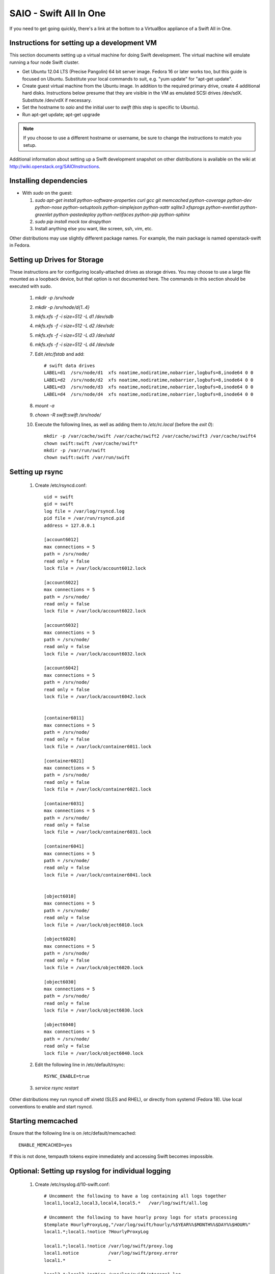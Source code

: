 =======================
SAIO - Swift All In One
=======================

If you need to get going quickly, there's a link at the bottom to a VirtualBox
appliance of a Swift All in One.

---------------------------------------------
Instructions for setting up a development VM
---------------------------------------------

This section documents setting up a virtual machine for doing Swift
development. The virtual machine will emulate running a four node Swift
cluster.

* Get Ubuntu 12.04 LTS (Precise Pangolin) 64 bit server image. Fedora 16 or
  later works too, but this guide is focused on Ubuntu. Substitute your
  local commands to suit, e.g. "yum update" for "apt-get update".

* Create guest virtual machine from the Ubuntu image.
  In addition to the required primary drive, create 4 additional hard disks.
  Instructions below presume that they are visible in the VM as emulated
  SCSI drives /dev/sdX. Substitute /dev/vdX if necessary.

* Set the hostname to `saio` and the initial user to `swift` (this step
  is specific to Ubuntu).

* Run apt-get update; apt-get upgrade

.. note::

    If you choose to use a different hostname or username, be sure to change
    the instructions to match you setup.

Additional information about setting up a Swift development snapshot on other
distributions is available on the wiki at
http://wiki.openstack.org/SAIOInstructions.

-----------------------
Installing dependencies
-----------------------

* With `sudo` on the guest:

  #. `sudo apt-get install python-software-properties curl gcc git memcached
     python-coverage python-dev python-nose python-setuptools python-simplejson
     python-xattr sqlite3 xfsprogs python-eventlet python-greenlet
     python-pastedeploy python-netifaces python-pip python-sphinx`
  #. `sudo pip install mock tox dnspython`
  #. Install anything else you want, like screen, ssh, vim, etc.

Other distributions may use slightly different package names. For example,
the main package is named openstack-swift in Fedora.

-----------------------------
Setting up Drives for Storage
-----------------------------

These instructions are for configuring locally-attached drives as storage
drives. You may choose to use a large file mounted as a loopback device, but
that option is not documented here. The commands in this section should be
executed with sudo.

  #. `mkdir -p /srv/node`
  #. `mkdir -p /srv/node/d{1..4}`
  #. `mkfs.xfs -f -i size=512 -L d1 /dev/sdb`
  #. `mkfs.xfs -f -i size=512 -L d2 /dev/sdc`
  #. `mkfs.xfs -f -i size=512 -L d3 /dev/sdd`
  #. `mkfs.xfs -f -i size=512 -L d4 /dev/sde`
  #. Edit `/etc/fstab` and add::

      # swift data drives
      LABEL=d1  /srv/node/d1  xfs noatime,nodiratime,nobarrier,logbufs=8,inode64 0 0
      LABEL=d2  /srv/node/d2  xfs noatime,nodiratime,nobarrier,logbufs=8,inode64 0 0
      LABEL=d3  /srv/node/d3  xfs noatime,nodiratime,nobarrier,logbufs=8,inode64 0 0
      LABEL=d4  /srv/node/d4  xfs noatime,nodiratime,nobarrier,logbufs=8,inode64 0 0
  #. `mount -a`
  #. `chown -R swift:swift /srv/node/`
  #. Execute the following lines, as well as adding them to `/etc/rc.local`
     (before the `exit 0`)::

      mkdir -p /var/cache/swift /var/cache/swift2 /var/cache/swift3 /var/cache/swift4
      chown swift:swift /var/cache/swift*
      mkdir -p /var/run/swift
      chown swift:swift /var/run/swift

----------------
Setting up rsync
----------------

  #. Create /etc/rsyncd.conf::

      uid = swift
      gid = swift
      log file = /var/log/rsyncd.log
      pid file = /var/run/rsyncd.pid
      address = 127.0.0.1

      [account6012]
      max connections = 5
      path = /srv/node/
      read only = false
      lock file = /var/lock/account6012.lock

      [account6022]
      max connections = 5
      path = /srv/node/
      read only = false
      lock file = /var/lock/account6022.lock

      [account6032]
      max connections = 5
      path = /srv/node/
      read only = false
      lock file = /var/lock/account6032.lock

      [account6042]
      max connections = 5
      path = /srv/node/
      read only = false
      lock file = /var/lock/account6042.lock


      [container6011]
      max connections = 5
      path = /srv/node/
      read only = false
      lock file = /var/lock/container6011.lock

      [container6021]
      max connections = 5
      path = /srv/node/
      read only = false
      lock file = /var/lock/container6021.lock

      [container6031]
      max connections = 5
      path = /srv/node/
      read only = false
      lock file = /var/lock/container6031.lock

      [container6041]
      max connections = 5
      path = /srv/node/
      read only = false
      lock file = /var/lock/container6041.lock


      [object6010]
      max connections = 5
      path = /srv/node/
      read only = false
      lock file = /var/lock/object6010.lock

      [object6020]
      max connections = 5
      path = /srv/node/
      read only = false
      lock file = /var/lock/object6020.lock

      [object6030]
      max connections = 5
      path = /srv/node/
      read only = false
      lock file = /var/lock/object6030.lock

      [object6040]
      max connections = 5
      path = /srv/node/
      read only = false
      lock file = /var/lock/object6040.lock

  #. Edit the following line in /etc/default/rsync::

      RSYNC_ENABLE=true

  #. `service rsync restart`

Other distributions mey run rsyncd off xinetd (SLES and RHEL), or directly
from systemd (Fedora 18). Use local conventions to enable and start rsyncd.

------------------
Starting memcached
------------------

Ensure that the following line is on /etc/default/memcached::

    ENABLE_MEMCACHED=yes

If this is not done, tempauth tokens expire immediately and accessing
Swift becomes impossible.

---------------------------------------------------
Optional: Setting up rsyslog for individual logging
---------------------------------------------------

  #. Create /etc/rsyslog.d/10-swift.conf::

      # Uncomment the following to have a log containing all logs together
      local1,local2,local3,local4,local5.*   /var/log/swift/all.log

      # Uncomment the following to have hourly proxy logs for stats processing
      $template HourlyProxyLog,"/var/log/swift/hourly/%$YEAR%%$MONTH%%$DAY%%$HOUR%"
      local1.*;local1.!notice ?HourlyProxyLog

      local1.*;local1.!notice /var/log/swift/proxy.log
      local1.notice           /var/log/swift/proxy.error
      local1.*                ~

      local2.*;local2.!notice /var/log/swift/storage1.log
      local2.notice           /var/log/swift/storage1.error
      local2.*                ~

      local3.*;local3.!notice /var/log/swift/storage2.log
      local3.notice           /var/log/swift/storage2.error
      local3.*                ~

      local4.*;local4.!notice /var/log/swift/storage3.log
      local4.notice           /var/log/swift/storage3.error
      local4.*                ~

      local5.*;local5.!notice /var/log/swift/storage4.log
      local5.notice           /var/log/swift/storage4.error
      local5.*                ~

  #. Edit /etc/rsyslog.conf and make the following change::

      $PrivDropToGroup adm

  #. `mkdir -p /var/log/swift/hourly`
  #. `chown -R syslog.adm /var/log/swift`
  #. `chmod -R g+w /var/log/swift`
  #. `service rsyslog restart`

------------------------------------------------
Getting the code and setting up test environment
------------------------------------------------

Sample configuration files are provided with all defaults in line-by-line
comments.

.. note::

  Some development operations require hard-linking of files, which is not
  available on VirtualBox shared folders. Please plan accordingly.

Do these commands as the user "swift" on the guest VM.

  #. Get the swift source code and install it:

      #. `cd && git clone git://github.com/openstack/swift.git`
      #. `cd ~/swift; sudo python ./setup.py develop`

  #. Get the python-swiftclient source code and install it:

      #. `cd && git clone git://github.com/openstack/python-swiftclient.git`
      #. `cd ~/python-swiftclient; sudo python ./setup.py develop`

  #. `cd && mkdir ~/bin`
  #. Edit`~/.bashrc` and add to the end::

        export SWIFT_TEST_CONFIG_FILE=/etc/swift/test.conf
        export PATH=${PATH}:/home/swift/bin

  #. `source ~/.bashrc`


---------------------
Configuring each node
---------------------

Sample configuration files that have all defaults in line-by-line
comments are provided in the ``etc`` directory of the swift source code.
Configuration files suitable for the Swift All In One virtual machine can
be found in the ``etc\saio`` directory.

  #. `sudo mkdir -p /etc/swift`
  #. `sudo chown swift:swift /etc/swift`
  #. `mkdir /etc/swift/{account,container,object}-server`
  #. Create `/etc/swift/proxy-server.conf`::

      [DEFAULT]
      bind_port = 8080
      user = swift
      log_facility = LOG_LOCAL1
      log_level = DEBUG
      eventlet_debug = true

      [pipeline:main]
      pipeline = catch_errors healthcheck cache tempauth proxy-logging proxy-server

      [app:proxy-server]
      use = egg:swift#proxy
      allow_account_management = true
      account_autocreate = true

      [filter:tempauth]
      use = egg:swift#tempauth
      user_admin_admin = admin .admin .reseller_admin
      user_test_tester = testing .admin
      user_test2_tester2 = testing2 .admin http://192.168.52.2:8080/v1/AUTH_test2
      user_test4_tester4 = testing4 .admin http://192.168.52.2:8080/v1/AUTH_test4
      user_test_tester3 = testing3
      user_demo_demo = demo .admin http://192.168.52.2:8080/v1/AUTH_abc

      [filter:catch_errors]
      use = egg:swift#catch_errors

      [filter:healthcheck]
      use = egg:swift#healthcheck

      [filter:cache]
      use = egg:swift#memcache

      [filter:proxy-logging]
      use = egg:swift#proxy_logging

  #. Create `/etc/swift/swift.conf`::

        PRE=`python -c 'import uuid; print uuid.uuid4().hex'`
        SUFF=`python -c 'import uuid; print uuid.uuid4().hex'`
        cat <<EOF >/etc/swift/swift.conf
        [swift-hash]
        # random unique strings that can never change (DO NOT LOSE)
        swift_hash_path_prefix = $PRE
        swift_hash_path_suffix = $SUFF
        EOF

  #. Create `/etc/swift/account-server/1.conf`::

        [DEFAULT]
        devices = /srv/node/
        bind_port = 6012
        user = swift
        log_facility = LOG_LOCAL2
        recon_cache_path = /var/cache/swift
        eventlet_debug = true
        log_level = DEBUG

        [pipeline:main]
        pipeline = recon account-server

        [app:account-server]
        use = egg:swift#account

        [filter:recon]
        use = egg:swift#recon

        [account-replicator]
        vm_test_mode = yes

        [account-auditor]

        [account-reaper]

  #. Create `/etc/swift/account-server/2.conf`::

        [DEFAULT]
        devices = /srv/node/
        bind_port = 6022
        user = swift
        log_facility = LOG_LOCAL3
        recon_cache_path = /var/cache/swift
        eventlet_debug = true
        log_level = DEBUG

        [pipeline:main]
        pipeline = recon account-server

        [app:account-server]
        use = egg:swift#account

        [filter:recon]
        use = egg:swift#recon

        [account-replicator]
        vm_test_mode = yes

        [account-auditor]

        [account-reaper]

  #. Create `/etc/swift/account-server/3.conf`::

        [DEFAULT]
        devices = /srv/node/
        bind_port = 6032
        user = swift
        log_facility = LOG_LOCAL4
        recon_cache_path = /var/cache/swift
        eventlet_debug = true
        log_level = DEBUG

        [pipeline:main]
        pipeline = recon account-server

        [app:account-server]
        use = egg:swift#account

        [filter:recon]
        use = egg:swift#recon

        [account-replicator]
        vm_test_mode = yes

        [account-auditor]

        [account-reaper]

  #. Create `/etc/swift/account-server/4.conf`::

        [DEFAULT]
        devices = /srv/node/
        bind_port = 6042
        user = swift
        log_facility = LOG_LOCAL5
        recon_cache_path = /var/cache/swift
        eventlet_debug = true
        log_level = DEBUG

        [pipeline:main]
        pipeline = recon account-server

        [app:account-server]
        use = egg:swift#account

        [filter:recon]
        use = egg:swift#recon

        [account-replicator]
        vm_test_mode = yes

        [account-auditor]

        [account-reaper]

  #. Create `/etc/swift/container-server/1.conf`::

        [DEFAULT]
        devices = /srv/node/
        bind_port = 6011
        user = swift
        log_facility = LOG_LOCAL2
        recon_cache_path = /var/cache/swift
        eventlet_debug = true
        log_level = DEBUG

        [pipeline:main]
        pipeline = recon container-server

        [app:container-server]
        use = egg:swift#container

        [filter:recon]
        use = egg:swift#recon

        [container-replicator]
        vm_test_mode = yes

        [container-updater]

        [container-auditor]

        [container-sync]

  #. Create `/etc/swift/container-server/2.conf`::

        [DEFAULT]
        devices = /srv/node/
        bind_port = 6021
        user = swift
        log_facility = LOG_LOCAL3
        recon_cache_path = /var/cache/swift
        eventlet_debug = true
        log_level = DEBUG

        [pipeline:main]
        pipeline = recon container-server

        [app:container-server]
        use = egg:swift#container

        [filter:recon]
        use = egg:swift#recon

        [container-replicator]
        vm_test_mode = yes

        [container-updater]

        [container-auditor]

        [container-sync]

  #. Create `/etc/swift/container-server/3.conf`::

        [DEFAULT]
        devices = /srv/node/
        bind_port = 6031
        user = swift
        log_facility = LOG_LOCAL4
        recon_cache_path = /var/cache/swift
        eventlet_debug = true
        log_level = DEBUG

        [pipeline:main]
        pipeline = recon container-server

        [app:container-server]
        use = egg:swift#container

        [filter:recon]
        use = egg:swift#recon

        [container-replicator]
        vm_test_mode = yes

        [container-updater]

        [container-auditor]

        [container-sync]

  #. Create `/etc/swift/container-server/4.conf`::

        [DEFAULT]
        devices = /srv/node/
        bind_port = 6041
        user = swift
        log_facility = LOG_LOCAL5
        recon_cache_path = /var/cache/swift
        eventlet_debug = true
        log_level = DEBUG

        [pipeline:main]
        pipeline = recon container-server

        [app:container-server]
        use = egg:swift#container

        [filter:recon]
        use = egg:swift#recon

        [container-replicator]
        vm_test_mode = yes

        [container-updater]

        [container-auditor]

        [container-sync]


  #. Create `/etc/swift/object-server/1.conf`::

        [DEFAULT]
        devices = /srv/node/
        bind_port = 6010
        user = swift
        log_facility = LOG_LOCAL2
        recon_cache_path = /var/cache/swift
        eventlet_debug = true
        log_level = DEBUG
        disable_fallocate = true

        [pipeline:main]
        pipeline = recon object-server

        [app:object-server]
        use = egg:swift#object

        [filter:recon]
        use = egg:swift#recon

        [object-replicator]
        vm_test_mode = yes

        [object-updater]

        [object-auditor]

  #. Create `/etc/swift/object-server/2.conf`::

        [DEFAULT]
        devices = /srv/node/
        bind_port = 6020
        user = swift
        log_facility = LOG_LOCAL3
        recon_cache_path = /var/cache/swift
        eventlet_debug = true
        log_level = DEBUG
        disable_fallocate = true

        [pipeline:main]
        pipeline = recon object-server

        [app:object-server]
        use = egg:swift#object

        [filter:recon]
        use = egg:swift#recon

        [object-replicator]
        vm_test_mode = yes

        [object-updater]

        [object-auditor]

  #. Create `/etc/swift/object-server/3.conf`::

        [DEFAULT]
        devices = /srv/node/
        bind_port = 6030
        user = swift
        log_facility = LOG_LOCAL4
        recon_cache_path = /var/cache/swift
        eventlet_debug = true
        log_level = DEBUG
        disable_fallocate = true

        [pipeline:main]
        pipeline = recon object-server

        [app:object-server]
        use = egg:swift#object

        [filter:recon]
        use = egg:swift#recon

        [object-replicator]
        vm_test_mode = yes

        [object-updater]

        [object-auditor]

  #. Create `/etc/swift/object-server/4.conf`::

        [DEFAULT]
        devices = /srv/node/
        bind_port = 6040
        user = swift
        log_facility = LOG_LOCAL5
        recon_cache_path = /var/cache/swift
        eventlet_debug = true
        log_level = DEBUG
        disable_fallocate = true

        [pipeline:main]
        pipeline = recon object-server

        [app:object-server]
        use = egg:swift#object

        [filter:recon]
        use = egg:swift#recon

        [object-replicator]
        vm_test_mode = yes

        [object-updater]

        [object-auditor]

  #. Create `/etc/swift/swift.conf`::

        PRE=`python -c 'import uuid; print uuid.uuid4().hex'`
        SUFF=`python -c 'import uuid; print uuid.uuid4().hex'`
        cat <<EOF >/etc/swift/swift.conf
        [swift-hash]
        # random unique strings that can never change (DO NOT LOSE)
        swift_hash_path_suffix = $PRE
        swift_hash_path_suffix = $SUFF
        EOF

------------------------------------
Setting up scripts for running Swift
------------------------------------

  #. Create `~/bin/resetswift`::

      #!/bin/bash

      swift-init all stop

      sudo umount /dev/sdb
      sudo mkfs.xfs -f -i size=512 -L d1 /dev/sdb

      sudo umount /dev/sdc
      sudo mkfs.xfs -f -i size=512 -L d2 /dev/sdc

      sudo umount /dev/sdd
      sudo mkfs.xfs -f -i size=512 -L d3 /dev/sdd

      sudo umount /dev/sde
      sudo mkfs.xfs -f -i size=512 -L d4 /dev/sde

      sudo mount -a

      sudo chown -R swift:swift /srv/node/

      sudo rm -rf /var/log/swift
      sudo mkdir -p /var/log/swift/hourly
      sudo chown -R syslog:adm /var/log/swift

      sudo mkdir /var/cache/swift
      sudo chown -R swift:swift /var/cache/swift

      find /var/cache/swift* -type f -name *.recon -exec rm -f {} \;

      sudo service rsyslog restart
      sudo service memcached restart

  #. Create `~/bin/remakerings`::

      #!/bin/bash

      cd /etc/swift

      rm -f *.builder *.ring.gz backups/*.builder backups/*.ring.gz

      swift-ring-builder object.builder create 12 3 1
      swift-ring-builder object.builder add z1-127.0.0.1:6010/d1 1
      swift-ring-builder object.builder add z2-127.0.0.1:6020/d2 1
      swift-ring-builder object.builder add z3-127.0.0.1:6030/d3 1
      swift-ring-builder object.builder add z4-127.0.0.1:6040/d4 1
      swift-ring-builder object.builder rebalance
      swift-ring-builder container.builder create 12 3 1
      swift-ring-builder container.builder add z1-127.0.0.1:6011/d1 1
      swift-ring-builder container.builder add z2-127.0.0.1:6021/d2 1
      swift-ring-builder container.builder add z3-127.0.0.1:6031/d3 1
      swift-ring-builder container.builder add z4-127.0.0.1:6041/d4 1
      swift-ring-builder container.builder rebalance
      swift-ring-builder account.builder create 12 3 1
      swift-ring-builder account.builder add z1-127.0.0.1:6012/d1 1
      swift-ring-builder account.builder add z2-127.0.0.1:6022/d2 1
      swift-ring-builder account.builder add z3-127.0.0.1:6032/d3 1
      swift-ring-builder account.builder add z4-127.0.0.1:6042/d4 1
      swift-ring-builder account.builder rebalance

  #. Create `~/bin/startmain`::

      #!/bin/bash

      if [ ! -d /var/run/swift ]; then
        sudo mkdir -p /var/run/swift
        sudo chown -R swift:swift /var/run/swift
      fi

      swift-init main start

  #. Create `~/bin/startrest`::

        #!/bin/bash

        swift-init rest start

  #. `chmod +x ~/bin/*`
  #. `remakerings`
  #. `cd ~/swift; ./.unittests` (This will generate a lot of output, but one of
     the last lines of the output should be "OK".)
  #. `startmain` (The ``Unable to increase file descriptor limit.  Running as non-root?`` warnings are expected and ok.)
  #. `startrest`
  #. Get an `X-Storage-Url` and `X-Auth-Token`:
     `curl -i -H 'X-Storage-User: test:tester' -H 'X-Storage-Pass: testing' http://127.0.0.1:8080/auth/v1.0`
  #. Check that you can GET account:
     `curl -i -H 'X-Auth-Token: <token-from-x-auth-token-above>' <url-from-x-storage-url-above>`
  #. Check that `swift` works:
     `swift -A http://127.0.0.1:8080/auth/v1.0 -U test:tester -K testing stat`
  #. `cd ~/swift; ./.functests` (Note: functional tests will first delete
     everything in the configured accounts.)
  #. `cd ~/swift; ./.probetests` (Note: probe tests will reset your
     environment as they call `resetswift` for each test.)

----------------
Debugging Issues
----------------

If all doesn't go as planned, and tests fail, or you can't auth, or something
doesn't work, here are some good starting places to look for issues:

#. Everything is logged using system facilities -- usually in /var/log/syslog,
   but possibly in /var/log/messages on e.g. Fedora -- so that is a good first
   place to look for errors (most likely python tracebacks).
#. When using the ``catch-errors`` middleware (as in the instuctions above),
   all external requests will have the same transaction ID logged. This allows
   you to easily search all of your log files to see all log messages
   associated with a particular request.
#. Make sure all of the server processes are running.  For the base
   functionality, the Proxy, Account, Container, and Object servers
   should be running.
#. If one of the servers are not running, and no errors are logged to syslog,
   it may be useful to try to start the server manually, for example:
   `swift-object-server /etc/swift/object-server/1.conf` will start the
   object server.  If there are problems not showing up in syslog,
   then you will likely see the traceback on startup.
#. If you need to, you can turn off syslog for unit tests. This can be
   useful for environments where /dev/log is unavailable, or which
   cannot rate limit (unit tests generate a lot of logs very quickly).
   Open the file SWIFT_TEST_CONFIG_FILE points to, and change the
   value of fake_syslog to True.
